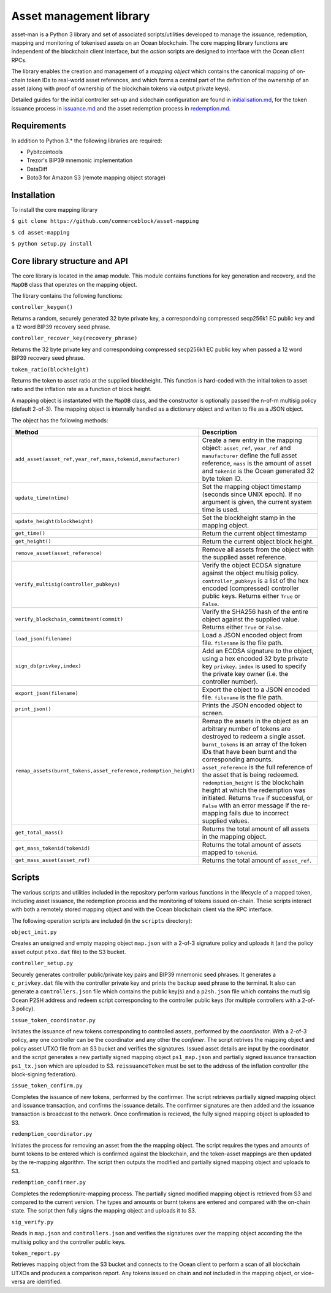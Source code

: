 
Asset management library
=========================

asset-man is a Python 3 library and set of associated scripts/utilities developed to manage the issuance, redemption, mapping and monitoring of tokenised assets on an Ocean blockchain. The core mapping library functions are independent of the blockchain client interface, but the *action* scripts are designed to interface with the Ocean client RPCs. 

The library enables the creation and management of a *mapping object* which contains the canonical mapping of on-chain token IDs to real-world asset references, and which forms a central part of the definition of the ownership of an asset (along with proof of ownership of the blockchain tokens via output private keys). 

Detailed guides for the initial controller set-up and sidechain configuration are found in `initialisation.md <initialisation.md>`_\ , for the token issuance process in `issuance.md <issuance.md>`_ and the asset redemption process in `redemption.md <redemption.md>`_. 

Requirements
------------

In addition to Python 3.* the following libraries are required:


* Pybitcointools 
* Trezor's BIP39 mnemonic implementation
* DataDiff
* Boto3 for Amazon S3 (remote mapping object storage)

Installation
------------

To install the core mapping library

``$ git clone https://github.com/commerceblock/asset-mapping``

``$ cd asset-mapping``

``$ python setup.py install``

Core library structure and API
------------------------------

The core library is located in the amap module. This module contains functions for key generation and recovery, and the ``MapDB`` class that operates on the mapping object. 

The library contains the following functions:

``controller_keygen()``

Returns a random, securely generated 32 byte private key, a correspondoing compressed secp256k1 EC public key and a 12 word BIP39 recovery seed phrase. 

``controller_recover_key(recovery_phrase)``

Returns the 32 byte private key and correspondoing compressed secp256k1 EC public key when passed a 12 word BIP39 recovery seed phrase. 

``token_ratio(blockheight)``

Returns the token to asset ratio at the supplied blockheight. This function is hard-coded with the initial token to asset ratio and the inflation rate as a function of block height. 

A mapping object is instantated with the ``MapDB`` class, and the constructor is optionally passed the n-of-m multisig policy (default 2-of-3). The mapping object is internally handled as a dictionary object and writen to file as a JSON object. 

The object has the following methods:

.. list-table::
   :header-rows: 1

   * - Method
     - Description
   * - ``add_asset(asset_ref,year_ref,mass,tokenid,manufacturer)``
     - Create a new entry in the mapping object: ``asset_ref``\ , ``year_ref`` and ``manufacturer`` define the full asset reference, ``mass`` is the amount of asset and ``tokenid`` is the Ocean generated 32 byte token ID. 
   * - ``update_time(ntime)``
     - Set the mapping object timestamp (seconds since UNIX epoch). If no argument is given, the current system time is used. 
   * - ``update_height(blockheight)``
     - Set the blockheight stamp in the mapping object. 
   * - ``get_time()``
     - Return the current object timestamp
   * - ``get_height()``
     - Return the current object block height. 
   * - ``remove_asset(asset_reference)``
     - Remove all assets from the object with the supplied asset reference. 
   * - ``verify_multisig(controller_pubkeys)``
     - Verify the object ECDSA signature against the object multisig policy. ``controller_pubkeys`` is a list of the hex encoded (compressed) controller public keys. Returns either ``True`` or ``False``. 
   * - ``verify_blockchain_commitment(commit)``
     - Verify the SHA256 hash of the entire object against the supplied value. Returns either ``True`` or ``False``. 
   * - ``load_json(filename)``
     - Load a JSON encoded object from file. ``filename`` is the file path. 
   * - ``sign_db(privkey,index)``
     - Add an ECDSA signature to the object, using a hex encoded 32 byte private key ``privkey``. ``index`` is used to specify the private key owner (i.e. the controller number). 
   * - ``export_json(filename)``
     - Export the object to a JSON encoded file. ``filename`` is the file path.
   * - ``print_json()``
     - Prints the JSON encoded object to screen. 
   * - ``remap_assets(burnt_tokens,asset_reference,redemption_height)``
     - Remap the assets in the object as an arbitrary number of tokens are destroyed to redeem a single asset. ``burnt_tokens`` is an array of the token IDs that have been burnt and the corresponding amounts. ``asset_reference`` is the full reference of the asset that is being redeemed. ``redemption_height`` is the blockchain height at which the redemption was initiated. Returns ``True`` if successful, or ``False`` with an error message if the re-mapping fails due to incorrect supplied values. 
   * - ``get_total_mass()``
     - Returns the total amount of all assets in the mapping object. 
   * - ``get_mass_tokenid(tokenid)``
     - Returns the total amount of assets mapped to ``tokenid``. 
   * - ``get_mass_asset(asset_ref)``
     - Returns the total amount of ``asset_ref``. 


Scripts
-------

The various scripts and utilities included in the repository perform various functions in the lifecycle of a mapped token, including asset issuance, the redemption process and the monitoring of tokens issued on-chain. These scripts interact with both a remotely stored mapping object and with the Ocean blockchain client via the RPC interface. 

The following operation scripts are included (in the ``scripts`` directory):

``object_init.py``

Creates an unsigned and empty mapping object ``map.json`` with a 2-of-3 signature policy and uploads it (and the policy asset output ``ptxo.dat`` file) to the S3 bucket. 

``controller_setup.py``

Securely generates controller public/private key pairs and BIP39 mnemonic seed phrases. It generates a ``c_privkey.dat`` file with the controller private key and prints the backup seed phrase to the terminal. It also can generate a ``controllers.json`` file which contains the public key(s) and a ``p2sh.json`` file which contains the mutlisig Ocean P2SH address and redeem script corresponding to the controller public keys (for multiple controllers with a 2-of-3 policy). 

``issue_token_coordinator.py``

Initiates the issuance of new tokens corresponding to controlled assets, performed by the *coordinator*. With a 2-of-3 policy, any one controller can be the coordinator and any other the *confimer*. The script retrives the mapping object and policy asset UTXO file from an S3 bucket and verifies the signatures. Issued asset details are input by the coordinator and the script generates a new partially signed mapping object ``ps1_map.json`` and partially signed issuance transaction ``ps1_tx.json`` which are uploaded to S3. ``reissuanceToken`` must be set to the address of the inflation controller (the block-signing federation). 

``issue_token_confirm.py``

Completes the issuance of new tokens, performed by the confirmer. The script retrieves partially signed mapping object and issuance transaction, and confirms the issuance details. The confirmer signatures are then added and the issuance transaction is broadcast to the network. Once confirmation is recieved, the fully signed mapping object is uploaded to S3. 

``redemption_coordinator.py``

Initiates the process for removing an asset from the the mapping object. The script requires the types and amounts of burnt tokens to be entered which is confirmed against the blockchain, and the token-asset mappings are then updated by the re-mapping algorithm. The script then outputs the modified and partially signed mapping object and uploads to S3. 

``redemption_confirmer.py``

Completes the redemption/re-mapping process. The partially signed modified mapping object is retrieved from S3 and compared to the current version. The types and amounts or burnt tokens are entered and compared with the on-chain state. The script then fully signs the mapping object and uploads it to S3. 

``sig_verify.py``

Reads in ``map.json`` and ``controllers.json`` and verifies the signatures over the mapping object according the the multisig policy and the controller public keys. 

``token_report.py``

Retrieves mapping object from the S3 bucket and connects to the Ocean client to perform a scan of all blockchain UTXOs and produces a comparison report. Any tokens issued on chain and not included in the mapping object, or vice-versa are identified. 
